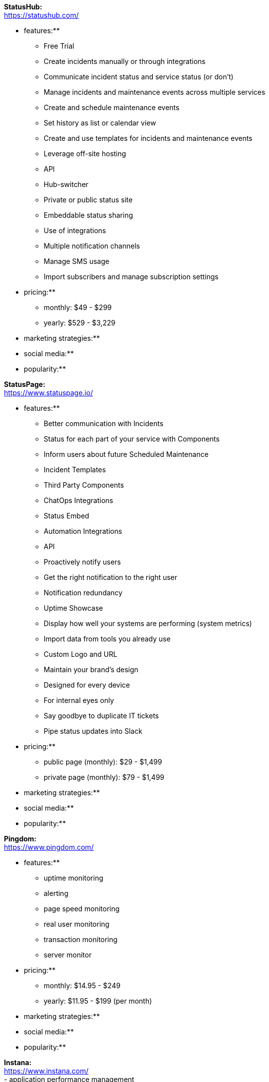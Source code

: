 **StatusHub:** +
https://statushub.com/

** features:** +
- Free Trial +
- Create incidents manually or through integrations +
- Communicate incident status and service status (or don’t) +
- Manage incidents and maintenance events across multiple services +
- Create and schedule maintenance events +
- Set history as list or calendar view +
- Create and use templates for incidents and maintenance events +
- Leverage off-site hosting +
- API +
- Hub-switcher +
- Private or public status site +
- Embeddable status sharing +
- Use of integrations +
- Multiple notification channels +
- Manage SMS usage +
- Import subscribers and manage subscription settings +

** pricing:** +
- monthly: $49 - $299 +
- yearly: $529 - $3,229 +

** marketing strategies:** +
** social media:** +
** popularity:** +


**StatusPage:** +
https://www.statuspage.io/ +

** features:** +
- Better communication with Incidents +
- Status for each part of your service with Components +
- Inform users about future Scheduled Maintenance +
- Incident Templates +
- Third Party Components +
- ChatOps Integrations +
- Status Embed +
- Automation Integrations +
- API +
- Proactively notify users +
- Get the right notification to the right user +
- Notification redundancy +
- Uptime Showcase +
- Display how well your systems are performing (system metrics) +
- Import data from tools you already use +
- Custom Logo and URL +
- Maintain your brand's design +
- Designed for every device +
- For internal eyes only +
- Say goodbye to duplicate IT tickets +
- Pipe status updates into Slack +

** pricing:** +
- public page (monthly): $29 - $1,499 +
- private page (monthly): $79 - $1,499 +

** marketing strategies:** +
** social media:** +
** popularity:** +

**Pingdom:** +
https://www.pingdom.com/ +

** features:** +
- uptime monitoring +
- alerting +
- page speed monitoring +
- real user monitoring +
- transaction monitoring +
- server monitor +

** pricing:** +
- monthly: $14.95 - $249 +
- yearly: $11.95 - $199 (per month) +

** marketing strategies:** +
** social media:** +
** popularity:** +

**Instana:** +
https://www.instana.com/ +
- application performance management +
- infrastructure monitoring +

** features:** +
** pricing:** +
** marketing strategies:** +
** social media:** +
** popularity:** +

**Atlassian:** +
https://www.atlassian.com/ +
- Bamboo +
- Jira Software +
- Jira Ops +
- Jira Core +
- StatusPage +
- OpsGenie +
- only research the most relevant ones +

** features:** +
** pricing:** +
** marketing strategies:** +
** social media:** +
** popularity:** +

**SignalFx:** +
https://www.signalfx.com/ +

** features:** +
- full stack metrics +
- distributed tracing +
- events +
- logs +
- streaming analytics +
- nosample tracing +
- signalflow data science +
- mutable metadata +
- instant discovery +
- high resolution +
- smart alerts +
- full stack correlation +
- service maps +
- dashboards +
- devops collaboration +
- APIs +
- service bureau +
- cloud costing +

** pricing:** +
- per host per month: $15 - $65 +

** marketing strategies:** +
** social media:** +
** popularity:** +

**Dynatrace:** +
https://www.dynatrace.com/ +

** features:** +
** pricing:** +
** marketing strategies:** +
** social media:** +
** popularity:** +
